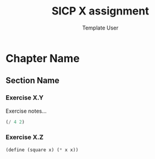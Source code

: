 #+TITLE: SICP X assignment
#+AUTHOR: Template User
#+BABEL: :cache yes
#+PROPERTY: header-args :tangle yes

* Chapter Name
** Section Name
*** Exercise X.Y
Exercise notes...
#+BEGIN_SRC scheme :tangle X.Y.scm
(/ 4 2)
#+END_SRC

*** Exercise X.Z
#+BEGIN_SRC scheme :tangle X.Z.scm
(define (square x) (* x x))
#+END_SRC
